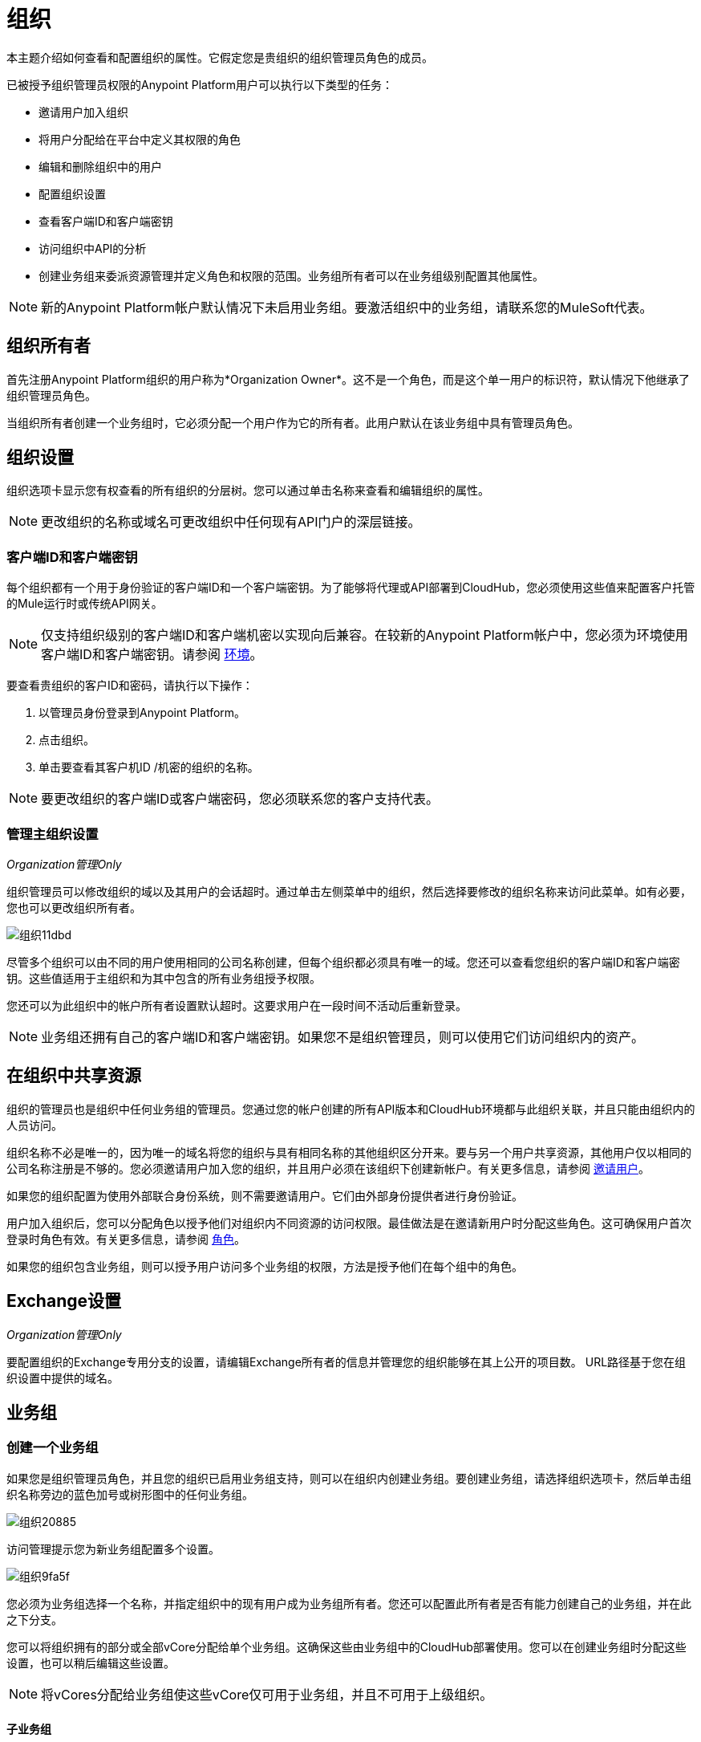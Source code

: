 = 组织
:keywords: anypoint platform, permissions, configuring, business groups

本主题介绍如何查看和配置组织的属性。它假定您是贵组织的组织管理员角色的成员。

已被授予组织管理员权限的Anypoint Platform用户可以执行以下类型的任务：

* 邀请用户加入组织
* 将用户分配给在平台中定义其权限的角色
* 编辑和删除组织中的用户
* 配置组织设置
* 查看客户端ID和客户端密钥
* 访问组织中API的分析
* 创建业务组来委派资源管理并定义角色和权限的范围。业务组所有者可以在业务组级别配置其他属性。

[NOTE]
新的Anypoint Platform帐户默认情况下未启用业务组。要激活组织中的业务组，请联系您的MuleSoft代表。

== 组织所有者

首先注册Anypoint Platform组织的用户称为*Organization Owner*。这不是一个角色，而是这个单一用户的标识符，默认情况下他继承了组织管理员角色。

当组织所有者创建一个业务组时，它必须分配一个用户作为它的所有者。此用户默认在该业务组中具有管理员角色。

== 组织设置

组织选项卡显示您有权查看的所有组织的分层树。您可以通过单击名称来查看和编辑组织的属性。

[NOTE]
更改组织的名称或域名可更改组织中任何现有API门户的深层链接。

=== 客户端ID和客户端密钥

每个组织都有一个用于身份验证的客户端ID和一个客户端密钥。为了能够将代理或API部署到CloudHub，您必须使用这些值来配置客户托管的Mule运行时或传统API网关。

[NOTE]
--
仅支持组织级别的客户端ID和客户端机密以实现向后兼容。在较新的Anypoint Platform帐户中，您必须为环境使用客户端ID和客户端密钥。请参阅 link:/access-management/environments[环境]。
--

要查看贵组织的客户ID和密码，请执行以下操作：

. 以管理员身份登录到Anypoint Platform。
. 点击组织。
. 单击要查看其客户机ID /机密的组织的名称。

[NOTE]
--
要更改组织的客户端ID或客户端密码，您必须联系您的客户支持代表。
--

=== 管理主组织设置

_Organization管理Only_

组织管理员可以修改组织的域以及其用户的会话超时。通过单击左侧菜单中的组织，然后选择要修改的组织名称来访问此菜单。如有必要，您也可以更改组织所有者。

image::organization-11dbd.png[组织11dbd]

尽管多个组织可以由不同的用户使用相同的公司名称创建，但每个组织都必须具有唯一的域。您还可以查看您组织的客户端ID和客户端密钥。这些值适用于主组织和为其中包含的所有业务组授予权限。

您还可以为此组织中的帐户所有者设置默认超时。这要求用户在一段时间不活动后重新登录。

[NOTE]
业务组还拥有自己的客户端ID和客户端密钥。如果您不是组织管理员，则可以使用它们访问组织内的资产。

== 在组织中共享资源

组织的管理员也是组织中任何业务组的管理员。您通过您的帐户创建的所有API版本和CloudHub环境都与此组织关联，并且只能由组织内的人员访问。

组织名称不必是唯一的，因为唯一的域名将您的组织与具有相同名称的其他组织区分开来。要与另一个用户共享资源，其他用户仅以相同的公司名称注册是不够的。您必须邀请用户加入您的组织，并且用户必须在该组织下创建新帐户。有关更多信息，请参阅 link:/access-management/users#inviting-users[邀请用户]。

如果您的组织配置为使用外部联合身份系统，则不需要邀请用户。它们由外部身份提供者进行身份验证。

用户加入组织后，您可以分配角色以授予他们对组织内不同资源的访问权限。最佳做法是在邀请新用户时分配这些角色。这可确保用户首次登录时角色有效。有关更多信息，请参阅 link:/access-management/managing-permissions[角色]。

如果您的组织包含业务组，则可以授予用户访问多个业务组的权限，方法是授予他们在每个组中的角色。


==  Exchange设置

_Organization管理Only_

要配置组织的Exchange专用分支的设置，请编辑Exchange所有者的信息并管理您的组织能够在其上公开的项目数。 URL路径基于您在组织设置中提供的域名。

== 业务组


=== 创建一个业务组

如果您是组织管理员角色，并且您的组织已启用业务组支持，则可以在组织内创建业务组。要创建业务组，请选择组织选项卡，然后单击组织名称旁边的蓝色加号或树形图中的任何业务组。

image::organization-20885.png[组织20885]

访问管理提示您为新业务组配置多个设置。

image::organization-9fa5f.png[组织9fa5f]

您必须为业务组选择一个名称，并指定组织中的现有用户成为业务组所有者。您还可以配置此所有者是否有能力创建自己的业务组，并在此之下分支。

您可以将组织拥有的部分或全部vCore分配给单个业务组。这确保这些由业务组中的CloudHub部署使用。您可以在创建业务组时分配这些设置，也可以稍后编辑这些设置。

[NOTE]
--
将vCores分配给业务组使这些vCore仅可用于业务组，并且不可用于上级组织。
--

==== 子业务组

您可以创建业务组的层次结构以提供对访问的更多控制。要创建子业务组，请单击任何业务组旁边的蓝色+图标。

image::organization-2b25c.png[组织2b25c]

业务组的所有者可以创建子业务组，并可以将另一个用户指定为子业务组之一的所有者。父业务组的所有者始终保留任何子业务组的管理员权限。儿童商业团体的所有者不能访问或修改父业务组或主组织。这包括访问父业务组的客户端ID和客户端密钥。

在父级内创建子业务组时，只能将分配给父业务组的vCore分配给子级。

=== 在业务组之间导航

当您的组织拥有多个业务组时，您可以使用右上角的菜单在它们之间导航。业务组之间的切换会更改可用CloudHub部署，API以及用户和角色设置的列表。

image:switch+suborg.png[切换+ suborg]

如果您不是组织管理员，则只能查看您有权查看的业务组。在组织选项卡中，组织的树只显示您所属的业务组。

=== 创建角色并处理业务组的成员资格

要获得业务组的成员身份，您必须被授予该业务组中的角色。添加到业务组的成员可以查看和访问业务组。

角色可以在主组织级别以及在业务组级别应用。但是，每个控制不同的资源。属于业务组的API和CloudHub部署只能通过被授予属于该业务组的角色来访问。属于主组织的资源需要在主组织级别指定的角色。此外，属于业务组的角色只能授予对该业务组中的API和CloudHub部署的访问权限。

将用户添加到属于业务组的角色时，主组织中的所有用户都被授予访问权限。

=== 删除业务组

只有组织管理员可以删除业务组。即使组织管理员也无法删除根组织。
